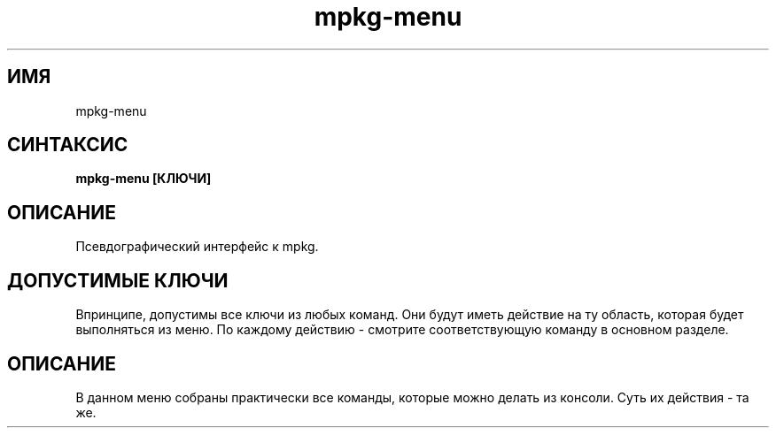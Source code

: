 .TH mpkg-menu 0.16 "Декабрь 2010"
.SH ИМЯ
mpkg-menu
.SH СИНТАКСИС
.B mpkg-menu [КЛЮЧИ]
.SH ОПИСАНИЕ
Псевдографический интерфейс к mpkg.
.SH ДОПУСТИМЫЕ КЛЮЧИ
Впринципе, допустимы все ключи из любых команд. Они будут иметь действие на ту область, которая будет выполняться из меню. По каждому действию - смотрите соответствующую команду в основном разделе.
.SH ОПИСАНИЕ
В данном меню собраны практически все команды, которые можно делать из консоли. Суть их действия - та же.
